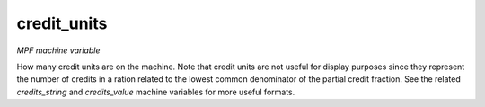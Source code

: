 credit_units
============

*MPF machine variable*

How many credit units are on the machine. Note that credit units
are not useful for display purposes since they represent the number of
credits in a ration related to the lowest common denominator of the
partial credit fraction. See the related *credits_string* and
*credits_value* machine variables for more useful formats.


